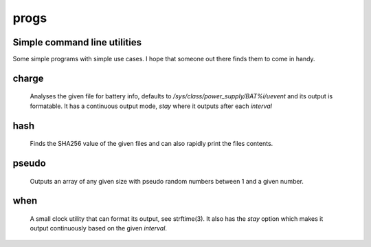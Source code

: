 =====
progs
=====
Simple command line utilities
-----------------------------

Some simple programs with simple use cases. I hope that someone out there
finds them to come in handy.

charge
------

   Analyses the given file for battery info, defaults to
   `/sys/class/power_supply/BAT%i/uevent` and its output is formatable. It has a
   continuous output mode, `stay` where it outputs after each `interval`

hash
----

   Finds the SHA256 value of the given files and can also rapidly print the files
   contents.

pseudo
------

   Outputs an array of any given size with pseudo random numbers between 1 and a
   given number.

when
----

   A small clock utility that can format its output, see strftime(3). It also
   has the `stay` option which makes it output continuously based on the given
   `interval`.
